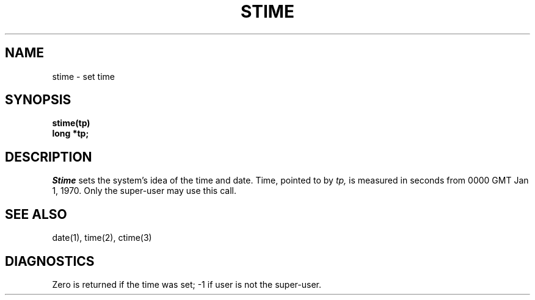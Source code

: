 .ig
	@(#)stime.2	1.2	6/30/83
	@(#)Copyright (C) 1983 by National Semiconductor Corp.
..
.TH STIME 2 
.SH NAME
stime \- set time
.SH SYNOPSIS
.nf
.B stime(tp)
.B long *tp;
.fi
.SH DESCRIPTION
.I Stime
sets the system's idea of the time and date.
Time, pointed to by
.I tp,
is measured in seconds from 0000 GMT Jan 1, 1970.
Only the super-user may use this call.
.SH "SEE ALSO"
date(1), time(2), ctime(3)
.SH DIAGNOSTICS
Zero is returned if the time was set;
\-1 if user is not the super-user.
